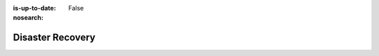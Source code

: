 :is-up-to-date: False
:nosearch:

.. _newIa-system-admin-disaster-recovery:

=================
Disaster Recovery
=================

.. TODO 6.6.1 DR Strategy
   6.6.1.1 Authoring DR Strategy
   6.6.1.2 Delivery DR Strategy
